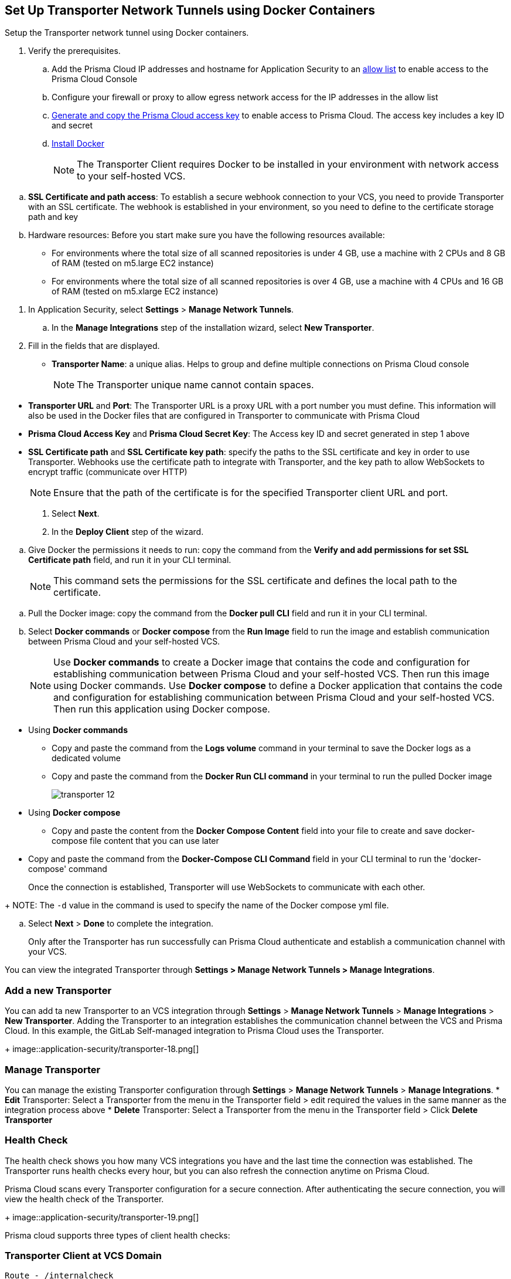 :topic_type: task

[.task]
== Set Up Transporter Network Tunnels using Docker Containers

Setup the Transporter network tunnel using Docker containers.

[.procedure]

. Verify the prerequisites.
.. Add the Prisma Cloud IP addresses and hostname for Application Security to an xref:../../../../get-started/console-prerequisites.adoc[allow list] to enable access to the Prisma Cloud Console 
.. Configure your firewall or proxy to allow egress network access for the IP addresses in the allow list
.. xref:../../../../administration/create-access-keys.adoc[Generate and copy the Prisma Cloud access key] to enable access to Prisma Cloud. The access key includes a key ID and secret
.. https://docs.docker.com/engine/install/[Install Docker]
+
NOTE: The Transporter Client requires Docker to be installed in your environment with network access to your self-hosted VCS. 

//You also need egress network access to establish a communication channel with Prisma Cloud.

.. *SSL Certificate and path access*: To establish a secure webhook connection to your VCS, you need to provide Transporter with an SSL certificate. The webhook is established in your environment, so you need to define to the certificate storage path and key

.. Hardware resources: Before you start make sure you have the following resources available:

* For environments where the total size of all scanned repositories is under 4 GB, use a machine with 2 CPUs and 8 GB of RAM (tested on m5.large EC2 instance)

* For environments where the total size of all scanned repositories is over 4 GB, use a machine with 4 CPUs and 16 GB of RAM (tested on m5.xlarge EC2 instance)

//. Access Manage Network Tunnels to configure the Transporter on Prisma Cloud.

. In Application Security, select *Settings* > *Manage Network Tunnels*.
//+
//image::application-security/transporter-1.png[]

.. In the *Manage Integrations* step of the installation wizard, select *New Transporter*.
//+
//image::application-security/transporter-2.png[]

. Fill in the fields that are displayed.

* *Transporter Name*: a unique alias. Helps to group and define multiple connections on Prisma Cloud console
+
NOTE: The Transporter unique name cannot contain spaces.

//+
//image::application-security/transporter-3.png[]

* *Transporter URL* and *Port*: The Transporter URL is a proxy URL with a port number you must define. This information will also be used in the Docker files that are configured in Transporter to communicate with Prisma Cloud

//+
//image::application-security/transporter-4.png[]

* *Prisma Cloud Access Key* and *Prisma Cloud Secret Key*: The Access key ID and secret generated in step 1 above

//+
//image::application-security/transporter-5.png[]

* *SSL Certificate path* and *SSL Certificate key path*: specify the paths to the SSL certificate and key in order to use Transporter. 
Webhooks use the certificate path to integrate with Transporter, and the key path to allow WebSockets to encrypt traffic (communicate over HTTP) 
//+
//image::application-security/transporter-6.png[]
+
NOTE: Ensure that the path of the certificate is for the specified Transporter client URL and port.

. Select *Next*. 

. In the *Deploy Client* step of the wizard.

//image::application-security/transporter-7.png[]

.. Give Docker the permissions it needs to run: copy the command from the *Verify and add permissions for set SSL Certificate path* field, and run it in your CLI terminal.
+
NOTE: This command sets the permissions for the SSL certificate and defines the local path to the certificate.

//+
//image::application-security/transporter-8.png[]

.. Pull the Docker image: copy the command from the *Docker pull CLI* field and run it in your CLI terminal.
//+
//image::application-security/transporter-9.png[]

.. Select *Docker commands* or *Docker compose* from the *Run Image* field to run the image and establish communication between Prisma Cloud and your self-hosted VCS. 
+
NOTE: Use *Docker commands* to create a Docker image that contains the code and configuration for establishing communication between Prisma Cloud and your self-hosted VCS. Then run this image using Docker commands. Use *Docker compose* to define a Docker application that contains the code and configuration for establishing communication between Prisma Cloud and your self-hosted VCS. Then run this application using Docker compose.

//image::application-security/transporter-10.png[]
//+
* Using *Docker commands* 
//+
** Copy and paste the command from the *Logs volume* command in your terminal to save the Docker logs as a dedicated volume
//image::application-security/transporter-11.png[]
//+
** Copy and paste the command from the *Docker Run CLI command* in your terminal to run the pulled Docker image
+
image::application-security/transporter-12.png[]
+
*  Using *Docker compose* 
** Copy and paste the content from the *Docker Compose Content* field into your file to create and save docker-compose file content that you can use later
////
+
image::application-security/transporter-13.png[]
+
////
** Copy and paste the command from the *Docker-Compose CLI Command* field in your CLI terminal to run the 'docker-compose' command
+
Once the connection is established, Transporter will use WebSockets to communicate with each other.

//+
//image::application-security/transporter-14.png[]
+
NOTE: The `-d` value in the command is used to specify the name of the Docker compose yml file.

.. Select *Next* > *Done* to complete the integration.
+
Only after the Transporter has run successfully can Prisma Cloud authenticate and establish a communication channel with your VCS. 

You can view the integrated Transporter through *Settings > Manage Network Tunnels > Manage Integrations*.


=== Add a new Transporter

You can add ta new Transporter to an VCS integration through *Settings* > *Manage Network Tunnels* > *Manage Integrations* > *New Transporter*.
Adding the Transporter to an integration establishes the communication channel between the VCS and Prisma Cloud.
In this example, the GitLab Self-managed integration to Prisma Cloud uses the Transporter.

+
image::application-security/transporter-18.png[]


=== Manage Transporter

You can manage the existing Transporter configuration through *Settings* > *Manage Network Tunnels* > *Manage Integrations*.
* *Edit* Transporter: Select a Transporter from the menu in the Transporter field > edit required the values in the same manner as the integration process above 
* *Delete* Transporter: Select a Transporter from the menu in the Transporter field > Click *Delete Transporter*

=== Health Check

The health check shows you how many VCS integrations you have and the last time the connection was established. The Transporter runs health checks every hour, but you can also refresh the connection anytime on Prisma Cloud.

Prisma Cloud scans every Transporter configuration for a secure connection. After authenticating the secure connection, you will view the health check of the Transporter.

+
image::application-security/transporter-19.png[]

Prisma cloud supports three types of client health checks:

=== Transporter Client at VCS Domain

`Route - /internalcheck`

Checks if there is a connection with your VCS machine using Transporter.

* Apply additional headers to a `CURL` command in order to point to the VCS that the check should be applied to:

** `x-forwarded-host`: The VCS machine hostname for the check

** `x-forwarded-path`: The path of the request to send to the VCS machine

** `x-forwarded-proto`: The protocol which to check connectivity on - https or http

=== Transporter Client at Prisma Cloud Server

`Route - /externalcheck`

Checks if there is internet access to Prisma server from the machine. Uses `/login` route with `accessKey` and `secretKey`.

=== Transporter Client in client environment and Transporter Client at Prisma Cloud environment

`Route - /selfcheck`

Checks if the certificates provided are valid for the domain of the machine and runs on request over HTTPS.

`/healthz`, is used for docker `healthcheck` on the internal port of docker `8080`.
+
NOTE: You must run at least 3 test checks before running the Docker image. The responses must be `ok:true` when the checks pass, or `ok:false` when they fail.

[.task]

=== Delete Transporter

Deleting the Transporter is only possible if you have removed existing VCS  integrations with the Transporter.

[.procedure]

. Select *Settings > Code & Build Providers > Manage Network Tunnel* > select a specific Transporter name.
. Select *Delete Transporter*.
+
image::application-security/transporter-20.png[]

[.task]

=== Edit Transporter

You can edit the configuration of an existing Transporter.

[.procedure]

. Select *Settings > Code & Build Providers > Manage Network Tunnel* > select a specific Transporter name.
. Edit the configurations and then select *Next*.

